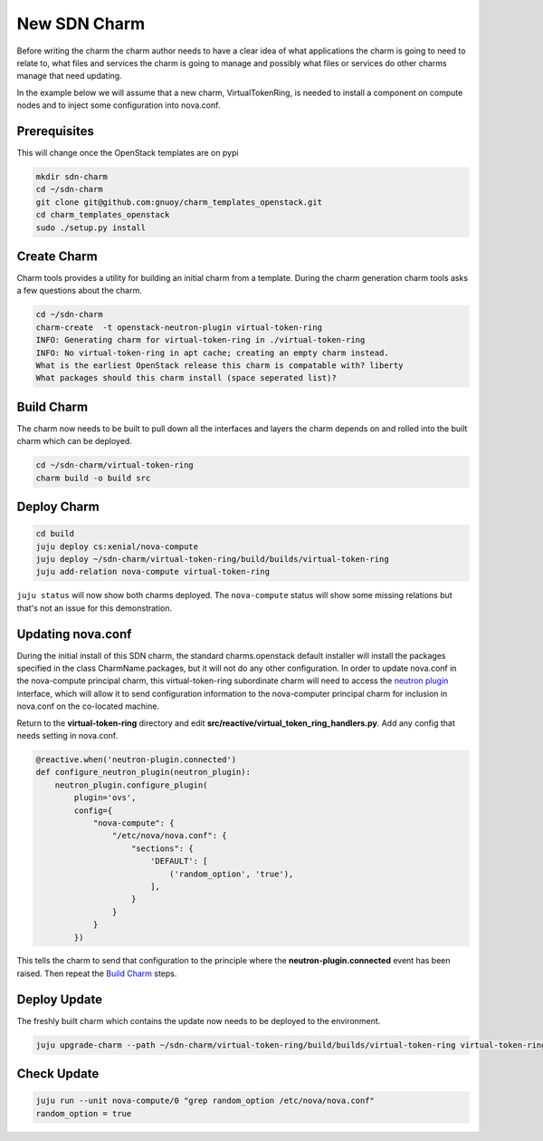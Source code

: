 .. _new_sdn_charm:

=============
New SDN Charm
=============

Before writing the charm the charm author needs to have a clear idea of what
applications the charm is going to need to relate to, what files and services
the charm is going to manage and possibly what files or services do other
charms manage that need updating.

In the example below we will assume that a new charm, VirtualTokenRing, is
needed to install a component on compute nodes and to inject some
configuration into nova.conf.

Prerequisites
===========

This will change once the OpenStack templates are on pypi

.. code:: bash

   mkdir sdn-charm
   cd ~/sdn-charm
   git clone git@github.com:gnuoy/charm_templates_openstack.git
   cd charm_templates_openstack
   sudo ./setup.py install

Create Charm
============

Charm tools provides a utility for building an initial charm from a template.
During the charm generation charm tools asks a few questions about the charm.

.. code:: bash

    cd ~/sdn-charm
    charm-create  -t openstack-neutron-plugin virtual-token-ring
    INFO: Generating charm for virtual-token-ring in ./virtual-token-ring
    INFO: No virtual-token-ring in apt cache; creating an empty charm instead.
    What is the earliest OpenStack release this charm is compatable with? liberty
    What packages should this charm install (space seperated list)?

.. _`Build Charm`:

Build Charm
===========

The charm now needs to be built to pull down all the interfaces and layers the
charm depends on and rolled into the built charm which can be deployed.

.. code:: bash

    cd ~/sdn-charm/virtual-token-ring
    charm build -o build src

Deploy Charm
============

.. code:: bash

    cd build
    juju deploy cs:xenial/nova-compute
    juju deploy ~/sdn-charm/virtual-token-ring/build/builds/virtual-token-ring
    juju add-relation nova-compute virtual-token-ring

``juju status`` will now show both charms deployed. The ``nova-compute`` status
will show some missing relations but that's not an issue for this demonstration.


Updating nova.conf
==================

During the initial install of this SDN charm, the standard charms.openstack
default installer will install the packages specified in the class
CharmName.packages, but it will not do any other configuration.
In order to update nova.conf in the nova-compute principal charm, this
virtual-token-ring subordinate charm will need to access the `neutron plugin <https://github.com/openstack/charm-interface-neutron-plugin>`__
interface, which will allow it to send configuration information to the
nova-computer principal charm for inclusion in nova.conf on the co-located
machine.


Return to the **virtual-token-ring** directory and edit
**src/reactive/virtual_token_ring_handlers.py**. Add any config that needs
setting in nova.conf.

.. code:: python

    @reactive.when('neutron-plugin.connected')
    def configure_neutron_plugin(neutron_plugin):
        neutron_plugin.configure_plugin(
            plugin='ovs',
            config={
                "nova-compute": {
                    "/etc/nova/nova.conf": {
                        "sections": {
                            'DEFAULT': [
                                ('random_option', 'true'),
                            ],
                        }
                    }
                }
            })

This tells the charm to send that configuration to the principle where the
**neutron-plugin.connected** event has been raised. Then repeat the `Build Charm`_
steps.

Deploy Update
=============

The freshly built charm which contains the update now needs to be deployed to
the environment.

.. code:: bash

    juju upgrade-charm --path ~/sdn-charm/virtual-token-ring/build/builds/virtual-token-ring virtual-token-ring


Check Update
============

.. code:: bash

    juju run --unit nova-compute/0 "grep random_option /etc/nova/nova.conf"
    random_option = true


